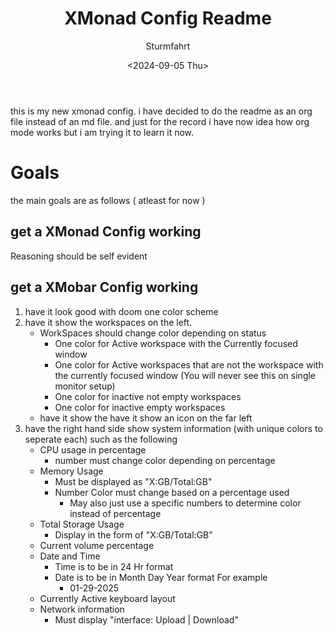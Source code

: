 #+title: XMonad Config Readme
#+author: Sturmfahrt
#+date: <2024-09-05 Thu>
this is my new xmonad config. i have decided to do the readme as an org file instead of an md file. and just for the record i have now idea how org mode works but i am trying it to learn it now.
* Goals
the main goals are as follows ( atleast for now )
** get a XMonad Config working
Reasoning should be self evident
** get a XMobar Config working
   1. have it look good with doom one color scheme
   2. have it show the workspaces on the left.
      + WorkSpaces should change color depending on status
        - One color for Active workspace with the Currently focused window
        - One color for Active workspaces that are not the workspace with the currently focused window (You will never see this on single monitor setup)
        - One color for inactive not empty workspaces
        - One color for inactive empty workspaces
      + have it show the have it show an icon on the far left
   3. have the right hand side show system information (with unique colors to seperate each) such as the following
      + CPU usage in percentage
        - number must change color depending on percentage
      + Memory Usage
        - Must be displayed as "X:GB/Total:GB"
        - Number Color must change based on a percentage used
          - May also just use a specific numbers to determine color instead of percentage
      + Total Storage Usage
        - Display in the form of "X:GB/Total:GB"
      + Current volume percentage
      + Date and Time
        - Time is to be in 24 Hr format
        - Date is to be in Month Day Year format For example
          - 01-29-2025
      + Currently Active keyboard layout
      + Network information
        - Must display "interface: Upload | Download"
